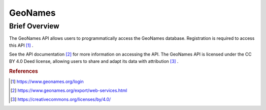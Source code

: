 GeoNames
%%%%%%%%%%%%%%%%%%%%%%%%%%%%%%%

.. sectionauthor:: Michael T. Moen <mtmoen@crimson.ua.edu>

Brief Overview
****************

The GeoNames API allows users to programmatically access the GeoNames database. Registration is required to access this API [#gn1]_ .

See the API documentation [#gn2]_ for more information on accessing the API. The GeoNames API is licensed under the CC BY 4.0 Deed license, allowing users to share and adapt its data with attribution [#gn3]_ .

.. rubric:: References

.. [#gn1] `<https://www.geonames.org/login>`_

.. [#gn2] `<https://www.geonames.org/export/web-services.html>`_

.. [#gn3] `<https://creativecommons.org/licenses/by/4.0/>`_
